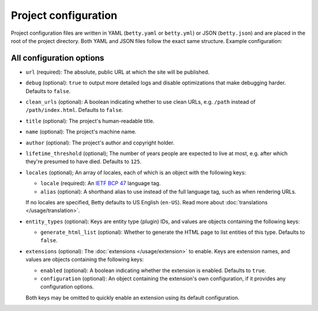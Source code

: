 Project configuration
=====================

Project configuration files are written in YAML (``betty.yaml`` or ``betty.yml``) or JSON (``betty.json``)
and are placed in the root of the project directory. Both YAML and JSON files follow the exact same
structure. Example configuration:

.. tab-set::

   .. tab-item:: YAML

      .. code-block:: yaml

          url: https://ancestry.example.com/betty
          debug: true
          clean_urls: true
          title: Betty's ancestry
          name: betty-ancestry
          author: Bart Feenstra
          lifetime_threshold: 125
          locales:
            en-US:
              alias: en
            nl: {}
          entity_types:
            person:
              generate_html_list: true
            file:
              generate_html_list: false
          extensions: {}

   .. tab-item:: JSON

      .. code-block:: json

          {
            "url" : "https://ancestry.example.com/betty",
            "debug" : true,
            "clean_urls" : true,
            "title": "Betty's ancestry",
            "name": "betty-ancestry",
            "author": "Bart Feenstra",
            "lifetime_threshold": 125,
            "locales": {
              "en-US": {
                "alias": "en"
              },
              "nl": {}
            },
            "entity_types": {
              "person": {
                "generate_html_list": true
              },
              "file": {
                "generate_html_list": false
              }
            },
            "extensions": {}
          }

All configuration options
-------------------------

- ``url`` (required): The absolute, public URL at which the site will be published.
- ``debug`` (optional): ``true`` to output more detailed logs and disable optimizations that make debugging harder. Defaults to ``false``.
- ``clean_urls`` (optional): A boolean indicating whether to use clean URLs, e.g. ``/path`` instead of ``/path/index.html``. Defaults to ``false``.
- ``title`` (optional): The project's human-readable title.
- ``name`` (optional): The project's machine name.
- ``author`` (optional): The project's author and copyright holder.
- ``lifetime_threshold`` (optional); The number of years people are expected to live at most, e.g. after which they're presumed to have died. Defaults to ``125``.
- ``locales`` (optional); An array of locales, each of which is an object with the following keys:

  - ``locale`` (required): An `IETF BCP 47 <https://tools.ietf.org/html/bcp47>`_ language tag.
  - ``alias`` (optional): A shorthand alias to use instead of the full language tag, such as when rendering URLs.

  If no locales are specified, Betty defaults to US English (``en-US``). Read more about :doc:`translations </usage/translation>`.
- ``entity_types`` (optional): Keys are entity type (plugin) IDs, and values are objects containing the following keys:

  - ``generate_html_list`` (optional): Whether to generate the HTML page to list entities of this type. Defaults to ``false``.
- ``extensions`` (optional): The :doc:`extensions </usage/extension>` to enable. Keys are extension names, and values are objects containing the
  following keys:

  - ``enabled`` (optional): A boolean indicating whether the extension is enabled. Defaults to ``true``.
  - ``configuration`` (optional): An object containing the extension's own configuration, if it provides any configuration options.

  Both keys may be omitted to quickly enable an extension using its default configuration.
